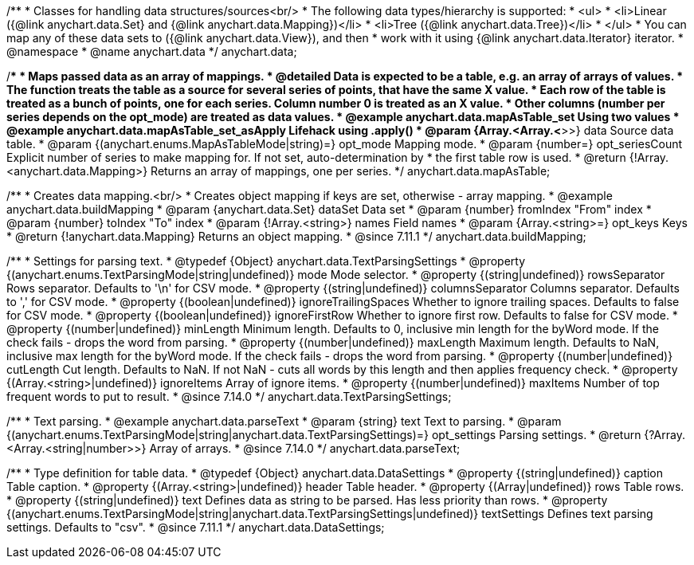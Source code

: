 /**
 * Classes for handling data structures/sources<br/>
 * The following data types/hierarchy is supported:
 * <ul>
 *  <li>Linear ({@link anychart.data.Set} and {@link anychart.data.Mapping})</li>
 *  <li>Tree ({@link anychart.data.Tree})</li>
 * </ul>
 * You can map any of these data sets to ({@link anychart.data.View}), and then
 * work with it using {@link anychart.data.Iterator} iterator.
 * @namespace
 * @name anychart.data
 */
anychart.data;

/**
 * Maps passed data as an array of mappings.
 * @detailed Data is expected to be a table, e.g. an array of arrays of values.
 * The function treats the table as a source for several series of points, that have the same X value.
 * Each row of the table is treated as a bunch of points, one for each series. Column number 0 is treated as an X value.
 * Other columns (number per series depends on the opt_mode) are treated as data values.
 * @example anychart.data.mapAsTable_set Using two values
 * @example anychart.data.mapAsTable_set_asApply Lifehack using .apply()
 * @param {Array.<Array.<*>>} data Source data table.
 * @param {(anychart.enums.MapAsTableMode|string)=} opt_mode Mapping mode.
 * @param {number=} opt_seriesCount Explicit number of series to make mapping for. If not set, auto-determination by
 *    the first table row is used.
 * @return {!Array.<anychart.data.Mapping>} Returns an array of mappings, one per series.
 */
anychart.data.mapAsTable;

//----------------------------------------------------------------------------------------------------------------------
//
//  anychart.data.buildMapping
//
//----------------------------------------------------------------------------------------------------------------------

/**
 * Creates data mapping.<br/>
 * Creates object mapping if keys are set, otherwise - array mapping.
 * @example anychart.data.buildMapping
 * @param {anychart.data.Set} dataSet Data set
 * @param {number} fromIndex "From" index
 * @param {number} toIndex "To" index
 * @param {!Array.<string>} names Field names
 * @param {Array.<string>=} opt_keys Keys
 * @return {!anychart.data.Mapping} Returns an object mapping.
 * @since 7.11.1
 */
anychart.data.buildMapping;

//----------------------------------------------------------------------------------------------------------------------
//
//  anychart.data.TextParsingSettings
//
//----------------------------------------------------------------------------------------------------------------------

/**
 * Settings for parsing text.
 * @typedef {Object} anychart.data.TextParsingSettings
 * @property {(anychart.enums.TextParsingMode|string|undefined)} mode Mode selector.
 * @property {(string|undefined)} rowsSeparator Rows separator. Defaults to '\n' for CSV mode.
 * @property {(string|undefined)} columnsSeparator Columns separator. Defaults to ',' for CSV mode.
 * @property {(boolean|undefined)} ignoreTrailingSpaces Whether to ignore trailing spaces. Defaults to false for CSV mode.
 * @property {(boolean|undefined)} ignoreFirstRow Whether to ignore first row. Defaults to false for CSV mode.
 * @property {(number|undefined)} minLength Minimum length. Defaults to 0, inclusive min length for the byWord mode. If the check fails - drops the word from parsing.
 * @property {(number|undefined)} maxLength Maximum length. Defaults to NaN, inclusive max length for the byWord mode. If the check fails - drops the word from parsing.
 * @property {(number|undefined)} cutLength Cut length. Defaults to NaN. If not NaN - cuts all words by this length and then applies frequency check.
 * @property {(Array.<string>|undefined)} ignoreItems Array of ignore items.
 * @property {(number|undefined)} maxItems Number of top frequent words to put to result.
 * @since 7.14.0
 */
anychart.data.TextParsingSettings;

//----------------------------------------------------------------------------------------------------------------------
//
//  anychart.data.parseText
//
//----------------------------------------------------------------------------------------------------------------------

/**
 * Text parsing.
 * @example anychart.data.parseText
 * @param {string} text Text to parsing.
 * @param {(anychart.enums.TextParsingMode|string|anychart.data.TextParsingSettings)=} opt_settings Parsing settings.
 * @return {?Array.<Array.<string|number>>} Array of arrays.
 * @since 7.14.0
 */
anychart.data.parseText;

//----------------------------------------------------------------------------------------------------------------------
//
//  anychart.data.DataSettings
//
//----------------------------------------------------------------------------------------------------------------------

/**
 * Type definition for table data.
 * @typedef {Object} anychart.data.DataSettings
 * @property {(string|undefined)} caption Table caption.
 * @property {(Array.<string>|undefined)} header Table header.
 * @property {(Array|undefined)} rows Table rows.
 * @property {(string|undefined)} text Defines data as string to be parsed. Has less priority than rows.
 * @property {(anychart.enums.TextParsingMode|string|anychart.data.TextParsingSettings|undefined)} textSettings Defines text parsing settings. Defaults to "csv".
 * @since 7.11.1
 */
anychart.data.DataSettings;



